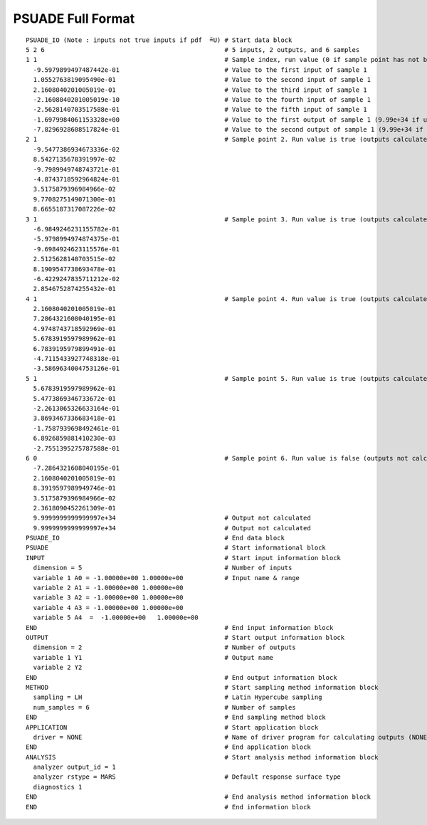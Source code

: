 .. _full-format:

PSUADE Full Format
------------------
::

    PSUADE_IO (Note : inputs not true inputs if pdf  ̃=U) # Start data block
    5 2 6                                                # 5 inputs, 2 outputs, and 6 samples
    1 1                                                  # Sample index, run value (0 if sample point has not been calculated.)
      -9.5979899497487442e-01                            # Value to the first input of sample 1
      1.0552763819095490e-01                             # Value to the second input of sample 1
      2.1608040201005019e-01                             # Value to the third input of sample 1
      -2.1608040201005019e-10                            # Value to the fourth input of sample 1
      -2.5628140703517588e-01                            # Value to the fifth input of sample 1
      -1.6979984061153328e+00                            # Value to the first output of sample 1 (9.99e+34 if undefined)
      -7.8296928608517824e-01                            # Value to the second output of sample 1 (9.99e+34 if undefined)
    2 1                                                  # Sample point 2. Run value is true (outputs calculated)`
      -9.5477386934673336e-02
      8.5427135678391997e-02
      -9.7989949748743721e-01
      -4.8743718592964824e-01
      3.5175879396984966e-02
      9.7708275149071300e-01
      8.6655187317087226e-02
    3 1                                                  # Sample point 3. Run value is true (outputs calculated)
      -6.9849246231155782e-01
      -5.9798994974874375e-01
      -9.6984924623115576e-01
      2.5125628140703515e-02
      8.1909547738693478e-01
      -6.4229247835711212e-02
      2.8546752874255432e-01
    4 1                                                  # Sample point 4. Run value is true (outputs calculated)
      2.1608040201005019e-01
      7.2864321608040195e-01
      4.9748743718592969e-01
      5.6783919597989962e-01
      6.7839195979899491e-01
      -4.7115433927748318e-01
      -3.5869634004753126e-01
    5 1                                                  # Sample point 5. Run value is true (outputs calculated)
      5.6783919597989962e-01
      5.4773869346733672e-01
      -2.2613065326633164e-01
      3.8693467336683418e-01
      -1.7587939698492461e-01
      6.8926859881410230e-03
      -2.7551395275787588e-01
    6 0                                                  # Sample point 6. Run value is false (outputs not calculated)
      -7.2864321608040195e-01
      2.1608040201005019e-01
      8.3919597989949746e-01
      3.5175879396984966e-02
      2.3618090452261309e-01
      9.9999999999999997e+34                             # Output not calculated
      9.9999999999999997e+34                             # Output not calculated
    PSUADE_IO                                            # End data block
    PSUADE                                               # Start informational block
    INPUT                                                # Start input information block
      dimension = 5                                      # Number of inputs
      variable 1 A0 = -1.00000e+00 1.00000e+00           # Input name & range
      variable 2 A1 = -1.00000e+00 1.00000e+00
      variable 3 A2 = -1.00000e+00 1.00000e+00
      variable 4 A3 = -1.00000e+00 1.00000e+00
      variable 5 A4  =  -1.00000e+00   1.00000e+00
    END                                                  # End input information block
    OUTPUT                                               # Start output information block
      dimension = 2                                      # Number of outputs
      variable 1 Y1                                      # Output name
      variable 2 Y2
    END                                                  # End output information block
    METHOD                                               # Start sampling method information block
      sampling = LH                                      # Latin Hypercube sampling
      num_samples = 6                                    # Number of samples
    END                                                  # End sampling method block
    APPLICATION                                          # Start application block
      driver = NONE                                      # Name of driver program for calculating outputs (NONE for no driver)
    END                                                  # End application block
    ANALYSIS                                             # Start analysis method information block
      analyzer output_id = 1
      analyzer rstype = MARS                             # Default response surface type
      diagnostics 1
    END                                                  # End analysis method information block
    END                                                  # End information block
